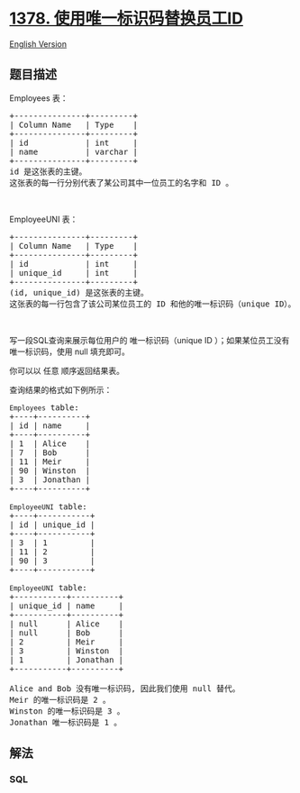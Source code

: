 * [[https://leetcode-cn.com/problems/replace-employee-id-with-the-unique-identifier][1378.
使用唯一标识码替换员工ID]]
  :PROPERTIES:
  :CUSTOM_ID: 使用唯一标识码替换员工id
  :END:
[[./solution/1300-1399/1378.Replace Employee ID With The Unique Identifier/README_EN.org][English
Version]]

** 题目描述
   :PROPERTIES:
   :CUSTOM_ID: 题目描述
   :END:

#+begin_html
  <!-- 这里写题目描述 -->
#+end_html

#+begin_html
  <p>
#+end_html

Employees 表：

#+begin_html
  </p>
#+end_html

#+begin_html
  <pre>
  +---------------+---------+
  | Column Name   | Type    |
  +---------------+---------+
  | id            | int     |
  | name          | varchar |
  +---------------+---------+
  id 是这张表的主键。
  这张表的每一行分别代表了某公司其中一位员工的名字和 ID 。
  </pre>
#+end_html

#+begin_html
  <p>
#+end_html

 

#+begin_html
  </p>
#+end_html

#+begin_html
  <p>
#+end_html

EmployeeUNI 表：

#+begin_html
  </p>
#+end_html

#+begin_html
  <pre>
  +---------------+---------+
  | Column Name   | Type    |
  +---------------+---------+
  | id            | int     |
  | unique_id     | int     |
  +---------------+---------+
  (id, unique_id) 是这张表的主键。
  这张表的每一行包含了该公司某位员工的 ID 和他的唯一标识码（unique ID）。
  </pre>
#+end_html

#+begin_html
  <p>
#+end_html

 

#+begin_html
  </p>
#+end_html

#+begin_html
  <p>
#+end_html

写一段SQL查询来展示每位用户的 唯一标识码（unique ID
）；如果某位员工没有唯一标识码，使用 null 填充即可。

#+begin_html
  </p>
#+end_html

#+begin_html
  <p>
#+end_html

你可以以 任意 顺序返回结果表。

#+begin_html
  </p>
#+end_html

#+begin_html
  <p>
#+end_html

查询结果的格式如下例所示：

#+begin_html
  </p>
#+end_html

#+begin_html
  <pre>
  <code>Employees</code> table:
  +----+----------+
  | id | name     |
  +----+----------+
  | 1  | Alice    |
  | 7  | Bob      |
  | 11 | Meir     |
  | 90 | Winston  |
  | 3  | Jonathan |
  +----+----------+

  <code>EmployeeUNI</code> table:
  +----+-----------+
  | id | unique_id |
  +----+-----------+
  | 3  | 1         |
  | 11 | 2         |
  | 90 | 3         |
  +----+-----------+

  <code>EmployeeUNI</code> table:
  +-----------+----------+
  | unique_id | name     |
  +-----------+----------+
  | null      | Alice    |
  | null      | Bob      |
  | 2         | Meir     |
  | 3         | Winston  |
  | 1         | Jonathan |
  +-----------+----------+

  Alice and Bob 没有唯一标识码, 因此我们使用 null 替代。
  Meir 的唯一标识码是 2 。
  Winston 的唯一标识码是 3 。
  Jonathan 唯一标识码是 1 。
  </pre>
#+end_html

** 解法
   :PROPERTIES:
   :CUSTOM_ID: 解法
   :END:

#+begin_html
  <!-- 这里可写通用的实现逻辑 -->
#+end_html

#+begin_html
  <!-- tabs:start -->
#+end_html

*** *SQL*
    :PROPERTIES:
    :CUSTOM_ID: sql
    :END:
#+begin_src sql
#+end_src

#+begin_html
  <!-- tabs:end -->
#+end_html
